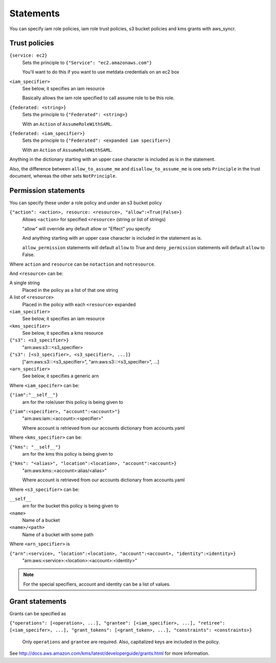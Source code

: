.. _statements:

Statements
==========

You can specify iam role policies, iam role trust policies, s3 bucket policies
and kms grants with aws_syncr.

Trust policies
--------------

``{service: ec2}``
   Sets the principle to ``{"Service": "ec2.amazonaws.com"}``

   You'll want to do this if you want to use metdata credentials on an ec2 box

``<iam_specifier>``
   See below, it specifies an iam resource

   Basically allows the iam role specified to call assume role to be this role.

``{federated: <string>}``
   Sets the principle to ``{"Federated": <string>}``

   With an ``Action`` of ``AssumeRoleWithSAML``.

``{federated: <iam_specifier>}``
   Sets the principle to ``{"Federated": <expanded iam specifier>}``

   With an ``Action`` of ``AssumeRoleWithSAML``.

Anything in the dictionary starting with an upper case character is included as
is in the statement.

Also, the difference between ``allow_to_assume_me`` and ``disallow_to_assume_me``
is one sets ``Principle`` in the trust document, whereas the other sets ``NotPrinciple``.

Permission statements
---------------------

You can specify these under a role policy and under an s3 bucket policy

``{"action": <action>, resource: <resource>, "allow":<True|False>}``
   Allows ``<action>`` for specified ``<resource>`` (string or list of strings)

   "allow" will override any default allow or "Effect" you specify

   And anything starting with an upper case character is included in the
   statement as is.

   ``allow_permission`` statements will default ``allow`` to True and
   ``deny_permission`` statements will default ``allow`` to False.

Where ``action`` and ``resource`` can be ``notaction`` and ``notresource``.

And ``<resource>`` can be:

A single string
   Placed in the policy as a list of that one string

A list of ``<resource>``
   Placed in the policy with each ``<resource>`` expanded

``<iam_specifier>``
   See below, it specifies an iam resource

``<kms_specifier>``
   See below, it specifies a kms resource

``{"s3": <s3_specifier>}``
   "arn:aws:s3:::<s3_specifier>

``{"s3": [<s3_specifier>, <s3_specifier>, ...]}``
   ["arn:aws:s3:::<s3_specifier>", "arn:aws:s3:::<s3_specifier>", ...]

``<arn_specifier>``
   See below, it specifies a generic arn

Where ``<iam_specifer>`` can be:

``{"iam":"__self__"}``
   arn for the role/user this policy is being given to

``{"iam":<specifier>, "account":<account>"}``
   "arn:aws:iam::<account>:<specifier>"

   Where account is retrieved from our accounts dictionary from accounts.yaml

Where ``<kms_specifier>`` can be:

``{"kms": "__self__"}``
    arn for the kms this policy is being given to

``{"kms": "<alias>", "location":<location>, "account":<account>}``
    "arn:aws:kms::<account>:alias/<alias>"

    Where account is retrieved from our accounts dictionary from accounts.yaml

Where ``<s3_specifier>`` can be:

``__self__``
  arn for the bucket this policy is being given to

``<name>``
  Name of a bucket

``<name>/<path>``
  Name of a bucket with some path

Where ``<arn_specifier>`` is

``{"arn":<service>, "location":<location>, "account":<account>, "identity":<identity>}``
    "arn:aws:<service>:<location>:<account>:<identity>"

.. note:: For the special specifiers, account and identity can be a list of
  values.

Grant statements
----------------

Grants can be specified as

``{"operations": [<operation>, ...], "grantee": [<iam_specifier>, ...], "retiree": [<iam_specifer>, ...], "grant_tokens": [<grant_token>, ...], "constraints": <constraints>}``

  Only ``operations`` and ``grantee`` are required. Also, capitalized keys
  are included in the policy.

See http://docs.aws.amazon.com/kms/latest/developerguide/grants.html for more
information.


